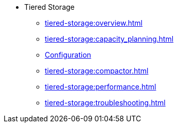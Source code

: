 * Tiered Storage
** xref:tiered-storage:overview.adoc[]
** xref:tiered-storage:capacity_planning.adoc[]
** xref:tiered-storage:configuration.adoc[Configuration]
** xref:tiered-storage:compactor.adoc[]
** xref:tiered-storage:performance.adoc[]
** xref:tiered-storage:troubleshooting.adoc[]

